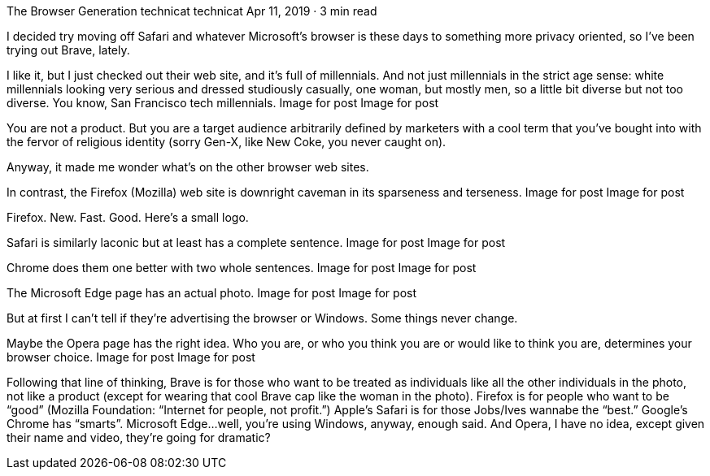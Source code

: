 The Browser Generation
technicat
technicat
Apr 11, 2019 · 3 min read

I decided try moving off Safari and whatever Microsoft’s browser is these days to something more privacy oriented, so I’ve been trying out Brave, lately.

I like it, but I just checked out their web site, and it’s full of millennials. And not just millennials in the strict age sense: white millennials looking very serious and dressed studiously casually, one woman, but mostly men, so a little bit diverse but not too diverse. You know, San Francisco tech millennials.
Image for post
Image for post

You are not a product. But you are a target audience arbitrarily defined by marketers with a cool term that you’ve bought into with the fervor of religious identity (sorry Gen-X, like New Coke, you never caught on).

Anyway, it made me wonder what’s on the other browser web sites.

In contrast, the Firefox (Mozilla) web site is downright caveman in its sparseness and terseness.
Image for post
Image for post

Firefox. New. Fast. Good. Here’s a small logo.

Safari is similarly laconic but at least has a complete sentence.
Image for post
Image for post

Chrome does them one better with two whole sentences.
Image for post
Image for post

The Microsoft Edge page has an actual photo.
Image for post
Image for post

But at first I can’t tell if they’re advertising the browser or Windows. Some things never change.

Maybe the Opera page has the right idea. Who you are, or who you think you are or would like to think you are, determines your browser choice.
Image for post
Image for post

Following that line of thinking, Brave is for those who want to be treated as individuals like all the other individuals in the photo, not like a product (except for wearing that cool Brave cap like the woman in the photo). Firefox is for people who want to be “good” (Mozilla Foundation: “Internet for people, not profit.”) Apple’s Safari is for those Jobs/Ives wannabe the “best.” Google’s Chrome has “smarts”. Microsoft Edge…well, you’re using Windows, anyway, enough said. And Opera, I have no idea, except given their name and video, they’re going for dramatic?
